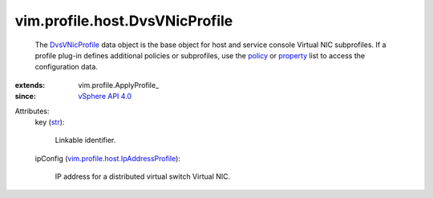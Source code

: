 
vim.profile.host.DvsVNicProfile
===============================
  The `DvsVNicProfile <vim/profile/host/DvsVNicProfile.rst>`_ data object is the base object for host and service console Virtual NIC subprofiles. If a profile plug-in defines additional policies or subprofiles, use the `policy <vim/profile/ApplyProfile.rst#policy>`_ or `property <vim/profile/ApplyProfile.rst#property>`_ list to access the configuration data.
:extends: vim.profile.ApplyProfile_
:since: `vSphere API 4.0 <vim/version.rst#vimversionversion5>`_

Attributes:
    key (`str <https://docs.python.org/2/library/stdtypes.html>`_):

       Linkable identifier.
    ipConfig (`vim.profile.host.IpAddressProfile <vim/profile/host/IpAddressProfile.rst>`_):

       IP address for a distributed virtual switch Virtual NIC.
